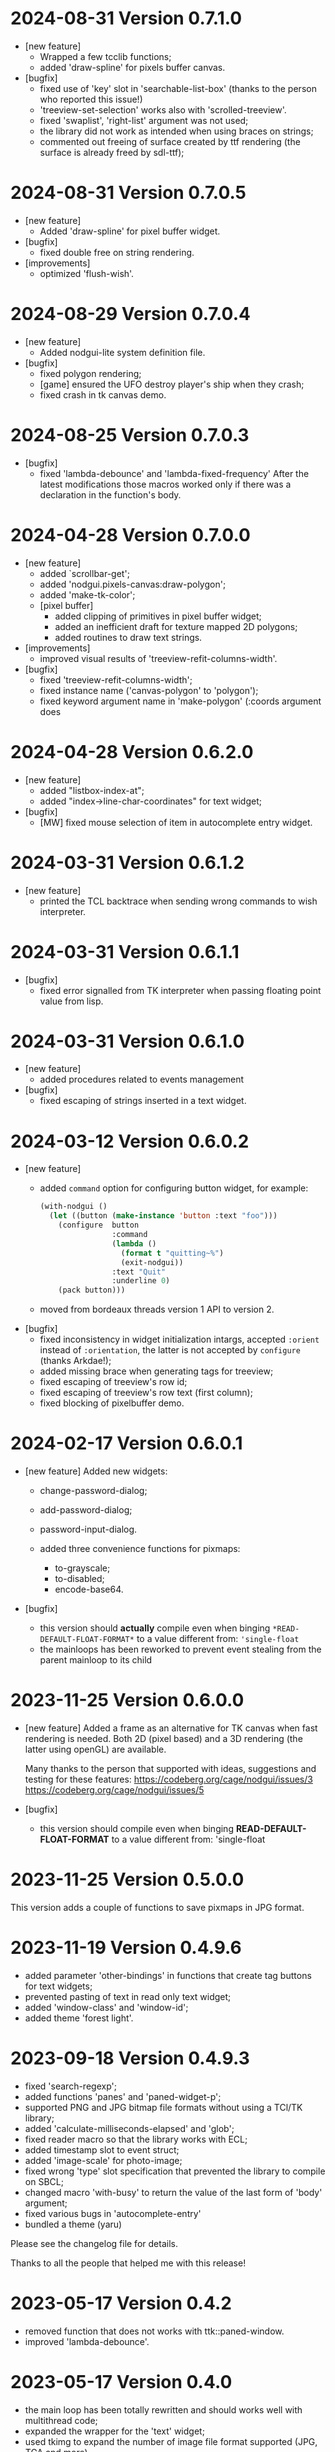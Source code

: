 * 2024-08-31 Version 0.7.1.0

 - [new feature]
   - Wrapped a few tcclib functions;
   - added 'draw-spline' for pixels buffer canvas.
 - [bugfix]
   - fixed use of 'key' slot in 'searchable-list-box' (thanks to the person who reported this issue!)
   - 'treeview-set-selection' works also with 'scrolled-treeview'.
   - fixed 'swaplist', 'right-list' argument was not used;
   - the library did not work as intended when using braces on strings;
   - commented out freeing of surface created by ttf rendering (the surface is already freed by sdl-ttf);

* 2024-08-31 Version 0.7.0.5
 - [new feature]
   - Added 'draw-spline' for pixel buffer widget.
 - [bugfix]
   - fixed double free on string rendering.
 - [improvements]
   - optimized 'flush-wish'.

* 2024-08-29 Version 0.7.0.4
 - [new feature]
   - Added nodgui-lite system definition file.
 - [bugfix]
   - fixed polygon rendering;
   - [game] ensured the UFO destroy player's ship when they crash;
   - fixed crash in tk canvas demo.

* 2024-08-25 Version 0.7.0.3
 - [bugfix]
   - fixed 'lambda-debounce' and 'lambda-fixed-frequency'
     After the latest modifications those macros worked only if there was a declaration in the function's body.

* 2024-04-28 Version 0.7.0.0
 - [new feature]
   - added `scrollbar-get';
   - added 'nodgui.pixels-canvas:draw-polygon';
   - added 'make-tk-color';
   - [pixel buffer]
     - added clipping of primitives in pixel buffer widget;
     - added an inefficient draft for texture mapped 2D polygons;
     - added routines to draw text strings.
 - [improvements]
   - improved visual results of 'treeview-refit-columns-width'.
 - [bugfix]
   - fixed 'treeview-refit-columns-width';
   - fixed instance name ('canvas-polygon' to 'polygon');
   - fixed keyword argument name in 'make-polygon' (:coords argument does

* 2024-04-28 Version 0.6.2.0
 - [new feature]
   - added "listbox-index-at";
   - added "index->line-char-coordinates" for text widget;
 - [bugfix]
   - [MW] fixed mouse selection of item in autocomplete entry widget.

* 2024-03-31 Version 0.6.1.2
  - [new feature]
    - printed the TCL backtrace when sending wrong commands to wish interpreter.

* 2024-03-31 Version 0.6.1.1
  - [bugfix]
    - fixed error signalled from TK interpreter when passing floating point value from lisp.

* 2024-03-31 Version 0.6.1.0
  - [new feature]
    - added procedures related to events management
  - [bugfix]
    - fixed escaping of strings inserted in a text widget.

* 2024-03-12  Version 0.6.0.2
  - [new feature]
    - added ~command~ option for configuring button widget, for example:
      #+BEGIN_SRC lisp
        (with-nodgui ()
          (let ((button (make-instance 'button :text "foo")))
            (configure  button
                        :command
                        (lambda ()
                          (format t "quitting~%")
                          (exit-nodgui))
                        :text "Quit"
                        :underline 0)
            (pack button)))
       #+END_SRC
    - moved from bordeaux threads version 1 API to version 2.
  - [bugfix]
    - fixed inconsistency in widget initialization intargs, accepted ~:orient~ instead of ~:orientation~, the latter is not accepted by ~configure~ (thanks Arkdae!);
    - added missing brace when generating tags for treeview;
    - fixed escaping of treeview's row id;
    - fixed escaping of treeview's row text (first column);
    - fixed blocking of pixelbuffer demo.

* 2024-02-17 Version 0.6.0.1
  - [new feature]
    Added new widgets:

    - change-password-dialog;
    - add-password-dialog;
    - password-input-dialog.

    - added three convenience functions for pixmaps:
      - to-grayscale;
      - to-disabled;
      - encode-base64.

  - [bugfix]
    - this version should *actually* compile even when binging ~*READ-DEFAULT-FLOAT-FORMAT*~ to a value different from: ~'single-float~
    - the mainloops has been reworked to prevent event stealing from the parent mainloop to its child

* 2023-11-25 Version 0.6.0.0

  - [new feature]
    Added a frame as an alternative for TK canvas when fast rendering is needed.
    Both 2D (pixel based) and a 3D rendering (the latter using openGL) are available.

    Many thanks to the person that supported with ideas, suggestions and testing for these features:
    https://codeberg.org/cage/nodgui/issues/3
    https://codeberg.org/cage/nodgui/issues/5

  - [bugfix]
   - this version should compile even when binging *READ-DEFAULT-FLOAT-FORMAT* to a value different from: 'single-float

* 2023-11-25 Version 0.5.0.0

   This version adds a couple of functions to save pixmaps in JPG format.

* 2023-11-19 Version 0.4.9.6
   - added parameter 'other-bindings' in functions that create tag
     buttons for text widgets;
   - prevented pasting of text in read only text widget;
   - added 'window-class' and 'window-id';
   - added theme 'forest light'.

* 2023-09-18 Version 0.4.9.3
   - fixed 'search-regexp';
   - added functions 'panes' and 'paned-widget-p';
   - supported PNG and JPG bitmap file formats without using a TCl/TK library;
   - added 'calculate-milliseconds-elapsed' and 'glob';
   - fixed reader macro so that the library works with ECL;
   - added timestamp slot to event struct;
   - added 'image-scale' for photo-image;
   - fixed wrong 'type' slot specification that prevented the library to compile on SBCL;
   - changed macro 'with-busy' to return the value of the last form of 'body' argument;
   - fixed various bugs in 'autocomplete-entry'
   - bundled a theme (yaru)

   Please see the changelog file for details.

   Thanks to all the people that helped me with this release!

* 2023-05-17 Version 0.4.2
   - removed function that does not works with ttk::paned-window.
   - improved 'lambda-debounce'.

* 2023-05-17 Version 0.4.0
   - the main  loop has  been totally rewritten  and should  works well
     with multithread code;
   - expanded the wrapper for the 'text' widget;
   - used tkimg  to expand the  number of image file  format supported
     (JPG, TGA and more).

* 2022-12-26 Version 0.3.0

   - added a new widget: a text entry with auto completion feature;
   - specialized function "see" on listbox;
   - added "listbox-move-selection" to shift,  by an arbitrary offset,
     the selected entry in a listbox;

* 2022-11-18 Version 0.1.6

   Implemented an API to modify the styles of the widgets

* 2020-03-27 version 0.0.6
   Fixed a bug in ~validatecommand~ for widget ~entry~.

* 2019-12-07 Version 0.0.5
   The user can choose (from a set)  the shape of a symbol to paint the
   points of a scatter plot.

* 2019-09-08 Version 0.0.4
   Removed the reader macro ~#[ ... ]~

* 2019-09-08 Version 0.0.3

   - Included three more widgets:
     - [[https://core.tcl-lang.org/tklib/doc/trunk/embedded/www/tklib/files/modules/swaplist/swaplist.html][swaplist]];
     - histogram plot;
     - [[https://core.tcl-lang.org/tklib/doc/trunk/embedded/www/tklib/files/modules/controlwidget/controlwidget.html#3][equalizer bar]].

   - Scatter plot it is a bit interactive now (see the demo)

* 2019-09-01 Version 0.0.2

   Included three more widgets:

   - notify window;
   - scatter plot;
   - calendar.
